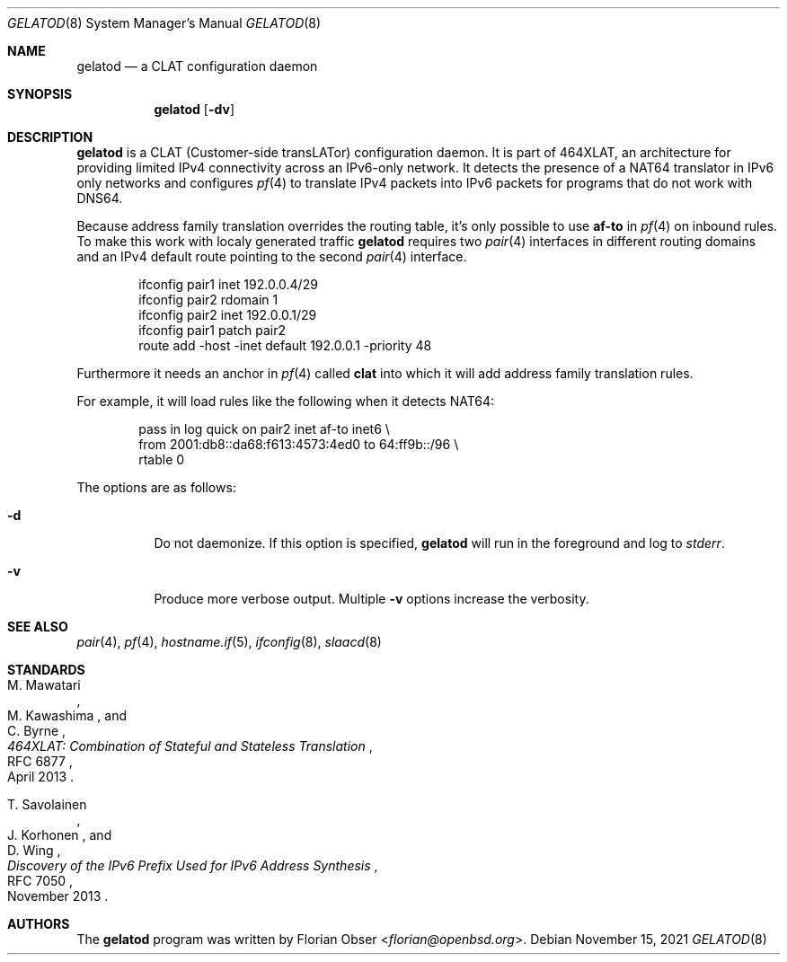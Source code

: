 .\"	$OpenBSD$
.\"
.\" Copyright (c) 2021 Florian Obser <florian@openbsd.org>
.\"
.\" Permission to use, copy, modify, and distribute this software for any
.\" purpose with or without fee is hereby granted, provided that the above
.\" copyright notice and this permission notice appear in all copies.
.\"
.\" THE SOFTWARE IS PROVIDED "AS IS" AND THE AUTHOR DISCLAIMS ALL WARRANTIES
.\" WITH REGARD TO THIS SOFTWARE INCLUDING ALL IMPLIED WARRANTIES OF
.\" MERCHANTABILITY AND FITNESS. IN NO EVENT SHALL THE AUTHOR BE LIABLE FOR
.\" ANY SPECIAL, DIRECT, INDIRECT, OR CONSEQUENTIAL DAMAGES OR ANY DAMAGES
.\" WHATSOEVER RESULTING FROM LOSS OF USE, DATA OR PROFITS, WHETHER IN AN
.\" ACTION OF CONTRACT, NEGLIGENCE OR OTHER TORTIOUS ACTION, ARISING OUT OF
.\" OR IN CONNECTION WITH THE USE OR PERFORMANCE OF THIS SOFTWARE.
.\"
.Dd $Mdocdate: November 15 2021 $
.Dt GELATOD 8
.Os
.Sh NAME
.Nm gelatod
.Nd a CLAT configuration daemon
.Sh SYNOPSIS
.Nm
.Op Fl dv
.Sh DESCRIPTION
.Nm
is a CLAT (Customer-side transLATor) configuration daemon.
It is part of 464XLAT, an architecture for providing limited IPv4
connectivity across an IPv6-only network.
It detects the presence of a NAT64 translator in IPv6 only networks
and configures
.Xr pf 4
to translate IPv4 packets into IPv6 packets for programs that do not work
with DNS64.
.Pp
Because address family translation overrides the routing table, it's only
possible to use
.Cm af-to
in
.Xr pf 4
on inbound rules.
To make this work with localy generated traffic
.Nm
requires two
.Xr pair 4
interfaces in different routing domains and an IPv4 default route pointing
to the second
.Xr pair 4
interface.
.Bd -literal -offset indent
ifconfig pair1 inet 192.0.0.4/29
ifconfig pair2 rdomain 1
ifconfig pair2 inet 192.0.0.1/29
ifconfig pair1 patch pair2
route add -host -inet default 192.0.0.1 -priority 48
.Ed
.Pp
Furthermore it needs an anchor in
.Xr pf 4
called
.Cm clat
into which it will add address family translation rules.
.Pp
For example, it will load rules like the following when it detects NAT64:
.Bd -literal -offset indent
pass in log quick on pair2 inet af-to inet6 \e
    from 2001:db8::da68:f613:4573:4ed0 to 64:ff9b::/96 \e
    rtable 0
.Ed
.Pp
The options are as follows:
.Bl -tag -width Ds
.It Fl d
Do not daemonize.
If this option is specified,
.Nm
will run in the foreground and log to
.Em stderr .
.It Fl v
Produce more verbose output.
Multiple
.Fl v
options increase the verbosity.
.El
.Sh SEE ALSO
.Xr pair 4 ,
.Xr pf 4 ,
.Xr hostname.if 5 ,
.Xr ifconfig 8 ,
.Xr slaacd 8
.Sh STANDARDS
.Rs
.%A M. Mawatari
.%A M. Kawashima
.%A C. Byrne
.%D April 2013
.%R RFC 6877
.%T 464XLAT: Combination of Stateful and Stateless Translation
.Re
.Pp
.Rs
.%A T. Savolainen
.%A J. Korhonen
.%A D. Wing
.%D November 2013
.%R RFC 7050
.%T Discovery of the IPv6 Prefix Used for IPv6 Address Synthesis
.Re
.Sh AUTHORS
.An -nosplit
The
.Nm
program was written by
.An Florian Obser Aq Mt florian@openbsd.org .
